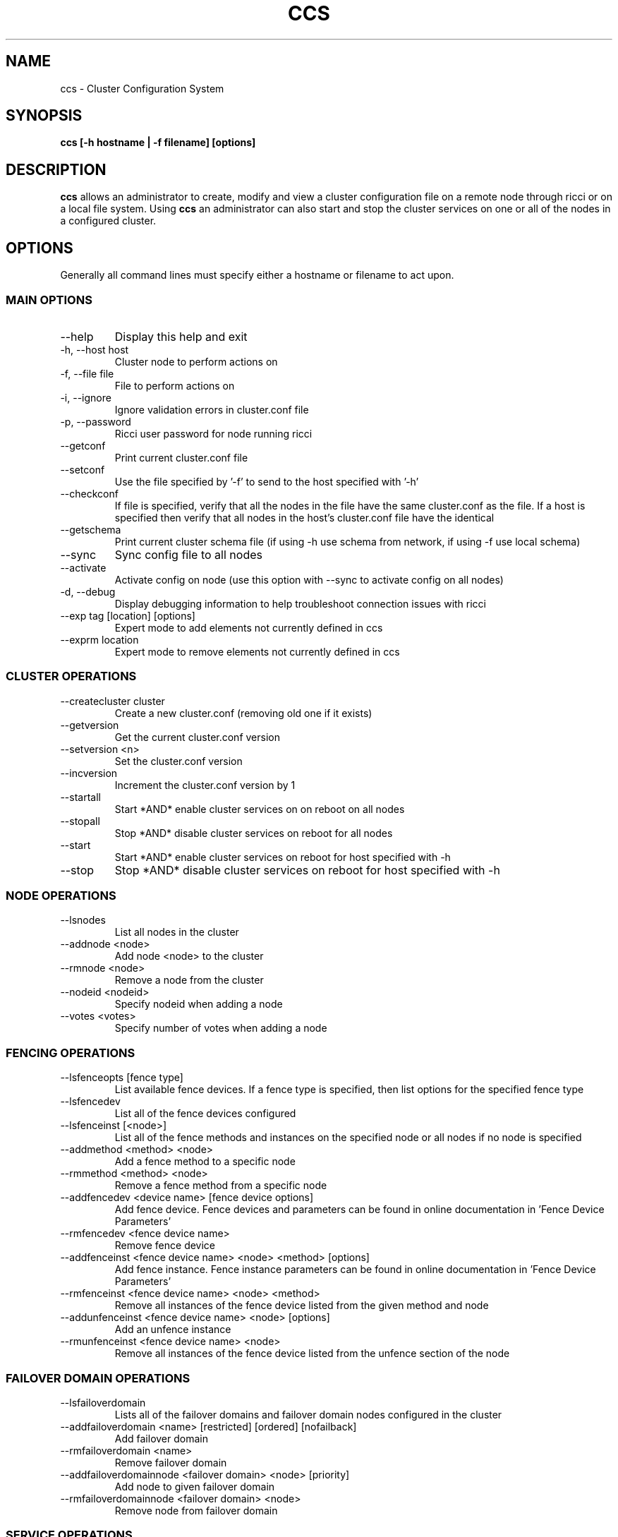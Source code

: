 .TH CCS 8
.SH NAME
ccs \- Cluster Configuration System
.SH SYNOPSIS
.B ccs [-h hostname | -f filename] [options]
.SH DESCRIPTION
.B ccs
allows an administrator to create, modify and view a cluster configuration
file on a remote node through ricci or on a local file system. Using
.B ccs
an administrator can also start and stop the cluster services on one or
all of the nodes in a configured cluster.
.SH OPTIONS
Generally all command lines must specify either a hostname or filename to act
upon.
.SS "MAIN OPTIONS"
.IP --help
Display this help and exit
.IP "-h, --host host"
Cluster node to perform actions on
.IP "-f, --file file"
File to perform actions on
.IP "-i, --ignore"
Ignore validation errors in cluster.conf file
.IP "-p, --password"
Ricci user password for node running ricci
.IP "--getconf"
Print current cluster.conf file
.IP "--setconf"
Use the file specified by '-f' to send to the host
specified with '-h'
.IP "--checkconf"
If file is specified, verify that all the nodes in the
file have the same cluster.conf as the file.  If a
host is specified then verify that all nodes in the
host's cluster.conf file have the identical
.IP "--getschema"
Print current cluster schema file (if using -h use
schema from network, if using -f use local schema)
.IP "--sync"
Sync config file to all nodes
.IP "--activate"
Activate config on node (use this option with --sync
to activate config on all nodes)
.IP "-d, --debug"
Display debugging information to help troubleshoot connection issues with ricci
.IP "--exp tag [location] [options]
Expert mode to add elements not currently defined in ccs
.IP "--exprm location
Expert mode to remove elements not currently defined in ccs
.SS "CLUSTER OPERATIONS"
.IP "--createcluster cluster"
Create a new cluster.conf (removing old one if it
exists)
.IP "--getversion"
Get the current cluster.conf version
.IP "--setversion <n>
Set the cluster.conf version
.IP "--incversion
Increment the cluster.conf version by 1
.IP "--startall
Start *AND* enable cluster services on on reboot on all nodes
.IP "--stopall
Stop *AND* disable cluster services on reboot for all nodes
.IP "--start
Start *AND* enable cluster services on reboot for host specified with -h
.IP "--stop
Stop *AND* disable cluster services on reboot for host specified with -h
.SS "NODE OPERATIONS"
.IP "--lsnodes
List all nodes in the cluster
.IP "--addnode <node>
Add node <node> to the cluster
.IP "--rmnode <node>
Remove a node from the cluster
.IP "--nodeid <nodeid>
Specify nodeid when adding a node
.IP "--votes <votes>
Specify number of votes when adding a node
.SS "FENCING OPERATIONS"
.IP "--lsfenceopts [fence type]
List available fence devices.  If a fence type is
specified, then list options for the specified
fence type
.IP "--lsfencedev
List all of the fence devices configured
.IP "--lsfenceinst [<node>]
List all of the fence methods and instances on the
specified node or all nodes if no node is specified
.IP "--addmethod <method> <node>
Add a fence method to a specific node
.IP "--rmmethod <method> <node>
Remove a fence method from a specific node
.IP "--addfencedev <device name> [fence device options]
Add fence device. Fence devices and parameters can be found in online documentation in 'Fence Device Parameters'
.IP "--rmfencedev <fence device name>
Remove fence device
.IP "--addfenceinst <fence device name> <node> <method> [options]
Add fence instance. Fence instance parameters can be found in online documentation in 'Fence Device Parameters'
.IP "--rmfenceinst <fence device name> <node> <method>
Remove all instances of the fence device listed from
the given method and node
.IP "--addunfenceinst <fence device name> <node> [options]
Add an unfence instance
.IP "--rmunfenceinst <fence device name> <node>
Remove all instances of the fence device listed from
the unfence section of the node
.SS "FAILOVER DOMAIN OPERATIONS"
.IP "--lsfailoverdomain
Lists all of the failover domains and failover domain
nodes configured in the cluster
.IP "--addfailoverdomain <name> [restricted] [ordered] [nofailback]
Add failover domain
.IP "--rmfailoverdomain <name>
Remove failover domain
.IP "--addfailoverdomainnode <failover domain> <node> [priority]
Add node to given failover domain
.IP "--rmfailoverdomainnode <failover domain> <node>
Remove node from failover domain
.SS "SERVICE OPERATIONS"
.IP "--lsserviceopts [service type]
List available services.  If a service type is
specified, then list options for the specified
service type
.IP "--lsservices
List currently configured services and resources in
the cluster
.IP "--addresource <resource type> [resource options] ...
Add global cluster resources to the cluster
Resource types and variables can be found in the
online documentation under 'HA Resource Parameters'

.IP "--rmresource <resource type> [resource options]
Remove specified resource with resource options
.IP "--addservice <servicename> [service options] ...
Add service to cluster
.IP "--rmservice <servicename>
Removes a service and all of its subservices
.IP "--addvm <virtual machine name> [vm options] ...
Adds a virtual machine to the cluster
.IP "--rmvm <virtual machine name>
Removes named virtual machine from the cluster
.IP "--addsubservice <servicename> <subservice> [service options] ...
Add individual subservices, if adding child services,
use ':' to separate parent and child subservices
and brackets to identify subservices of the same type
.br
Subservice types and variables can be found in the
online documentation under 'HA Resource Parameters'
.br
To add a nfsclient subservice as a child of the 2nd
nfsclient subservice in the 'service_a' service use
the following example:
.br
ccs <...> --addsubservice service_a nfsclient[1]:nfsclient ref=/test
.IP "--rmsubservice <servicename> <subservice>
Removes a specific subservice specified by the
subservice, using ':' to separate elements and
brackets to identify between subservices of the
same type.
.br
To remove the 1st nfsclient child subservice
of the 2nd nfsclient subservice in the 'service_a'
service, use the following example:
.br
ccs <...> --rmsubservice service_a nfsclient[1]:nfsclient
.SS "QUORUM OPERATIONS"
.IP "--lsquorum
List quorum options and heuristics
.IP "--setquorumd [quorumd options] ...
Add quorumd options
.IP "--addheuristic [heuristic options] ...
Add heuristics to quorumd
.IP "--rmheuristic [heuristic options] ...
Remove heuristic specified by heurstic options
.SS "MISC OPTIONS"
.IP "--lsmisc
List all of the misc options
.IP "--settotem [totem options]
Set totem options
.IP "--setdlm [dlm options]
Set dlm options
.IP "--setrm [resource manager options]
Set resource manager options
.IP "--setcman [cman options]
Set cman options
.IP "--setmulticast [multicast address]
Set's the multicast address to use (or removes it
if no multicast address is given)
.IP "--setfencedaemon [fence daemon options]
Set fence daemon options
.IP "--setlogging [logging options]
Set logging options
.IP "--addlogging [logging daemon options]
Add a logging daemon (see cluster.conf for options)
.IP "--rmlogging [logging daemon options]
Remove the logging daemon with the specified options
.SH FILES
.I ~/.ccs/cacert.config ~/.ccs/cacert.pem ~/.ccs/privkey.pem
.RS
Automatically generated certificate files used to authenticate with ricci.
.SH EXAMPLES
.B Create and start a 3 node cluster with apc fencing:
.br
ccs -h host1 --createcluster mycluster
.br
ccs -h host1 --addnode host1
.br
ccs -h host1 --addnode host2
.br
ccs -h host1 --addnode host3
.br
ccs -h host1 --addmethod primary host1
.br
ccs -h host1 --addmethod primary host2
.br
ccs -h host1 --addmethod primary host3
.br
ccs -h host1 --addfencedev myfence agent=fence_apc ipaddr=192.168.0.200 login=apc passwd=apc
.br
ccs -h host1 --addfenceinst myfence host1 primary port=1
.br
ccs -h host1 --addfenceinst myfence host2 primary port=2
.br
ccs -h host1 --addfenceinst myfence host3 primary port=3
.br
ccs -h host1 --sync --activate
.br
ccs -h host1 --startall

.SH AUTHOR
Chris Feist <cfeist@redhat.com>
.SH "SEE ALSO"
.BR ricci (8),
.BR cluster.conf (5),
.BR ccs_tool (8)
.SH NOTES
Fence Device Parameters
\fIhttp://docs.redhat.com/docs/en-US/Red_Hat_Enterprise_Linux/6/html/Cluster_Administration/ap-fence-device-param-CA.html\fP
.br
HA Resource Parameters
\fIhttp://docs.redhat.com/docs/en-US/Red_Hat_Enterprise_Linux/6/html/Cluster_Administration/ap-ha-resource-params-CA.html\fP
